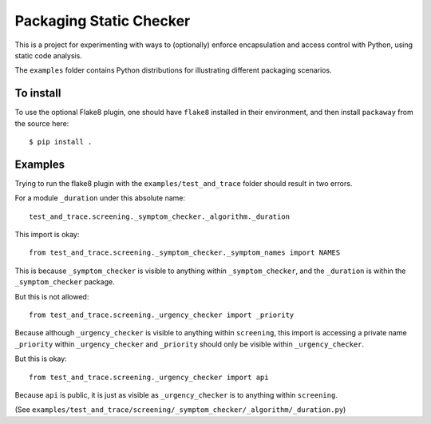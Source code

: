 Packaging Static Checker
========================

This is a project for experimenting with ways to (optionally) enforce
encapsulation and access control with Python, using static code analysis.

The ``examples`` folder contains Python distributions for illustrating
different packaging scenarios.

To install
----------

To use the optional Flake8 plugin, one should have ``flake8`` installed in
their environment, and then install ``packaway`` from the source here::

    $ pip install .


Examples
--------

Trying to run the flake8 plugin with the ``examples/test_and_trace`` folder
should result in two errors.

For a module ``_duration`` under this absolute name::

    test_and_trace.screening._symptom_checker._algorithm._duration

This import is okay::

    from test_and_trace.screening._symptom_checker._symptom_names import NAMES

This is because ``_symptom_checker`` is visible to anything within
``_symptom_checker``, and the ``_duration`` is within the ``_symptom_checker``
package.

But this is not allowed::

    from test_and_trace.screening._urgency_checker import _priority

Because although ``_urgency_checker`` is visible to anything within
``screening``, this import is accessing a private name ``_priority`` within
``_urgency_checker`` and ``_priority`` should only be visible
within ``_urgency_checker``.

But this is okay::

    from test_and_trace.screening._urgency_checker import api

Because ``api`` is public, it is just as visible as ``_urgency_checker`` is
to anything within ``screening``.

(See ``examples/test_and_trace/screening/_symptom_checker/_algorithm/_duration.py``)
